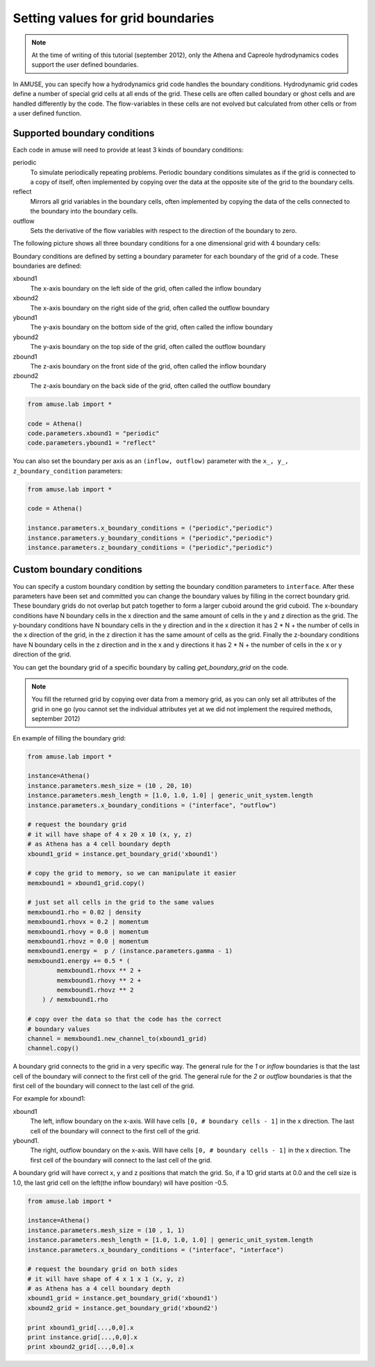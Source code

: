 ==================================
Setting values for grid boundaries
==================================

.. highlight:: python

.. note::

    At the time of writing of this tutorial (september 2012), only the
    Athena and Capreole hydrodynamics codes support the user
    defined boundaries.
    
In AMUSE, you can specify how a hydrodynamics grid code handles the 
boundary conditions. Hydrodynamic grid codes define a number of 
special grid cells at all ends of the grid. These cells are often 
called boundary or ghost cells and are handled differently by the 
code. The flow-variables in these cells are not evolved but 
calculated from other cells or from a user defined function.

Supported boundary conditions
~~~~~~~~~~~~~~~~~~~~~~~~~~~~~

Each code in amuse will need to provide at least 3 kinds of boundary 
conditions:

periodic
    To simulate periodically repeating problems. Periodic boundary 
    conditions simulates as if the grid is connected to a copy of 
    itself, often implemented by copying over the data at the 
    opposite site of the grid to the boundary cells.
reflect
    Mirrors all grid variables in the boundary cells, often 
    implemented by copying the data of the cells connected to the 
    boundary into the boundary cells.
outflow
    Sets the derivative of the flow variables with respect to the 
    direction of the boundary to zero.

The following picture shows all three boundary conditions for a one
dimensional grid with 4 boundary cells:

.. image:: boundaries1.png

Boundary conditions are defined by setting a boundary parameter for
each boundary of the grid of a code. These boundaries are defined:

xbound1
    The x-axis boundary on the left side of the grid, often called
    the inflow boundary
xbound2
    The x-axis boundary on the right side of the grid, often called
    the outflow boundary
ybound1
    The y-axis boundary on the bottom side of the grid, often called
    the inflow boundary
ybound2
    The y-axis boundary on the top side of the grid, often called
    the outflow boundary
zbound1
    The z-axis boundary on the front side of the grid, often called
    the inflow boundary
zbound2
    The z-axis boundary on the back side of the grid, often called
    the outflow boundary
    
.. image:: boundaries2.png

.. code-block:: python
    
    from amuse.lab import *
    
    code = Athena()
    code.parameters.xbound1 = "periodic"
    code.parameters.ybound1 = "reflect"

You can also set the boundary per axis as an ``(inflow, outflow)`` parameter
with the ``x_, y_, z_boundary_condition`` parameters:


.. code-block:: python

    from amuse.lab import *
    
    code = Athena()
    
    instance.parameters.x_boundary_conditions = ("periodic","periodic")
    instance.parameters.y_boundary_conditions = ("periodic","periodic")
    instance.parameters.z_boundary_conditions = ("periodic","periodic")
    
    
Custom boundary conditions
~~~~~~~~~~~~~~~~~~~~~~~~~~

You can specify a custom boundary condition by setting the boundary 
condition parameters to ``interface``. After these parameters have 
been set and committed you can change the boundary values by filling 
in the correct boundary grid. These boundary grids do not overlap 
but patch together to form a larger cuboid around the grid cuboid. 
The x-boundary conditions have N boundary cells in the x direction 
and the same amount of cells in the y and z direction as the grid. 
The y-boundary conditions have N boundary cells in the y direction 
and in the x direction it  has 2 * N + the number of cells in the x 
direction of the grid, in the z direction it has the same amount of 
cells as the grid. Finally the z-boundary conditions have N boundary 
cells in the z direction and in the x and y directions it  has 2 * N 
+ the number of cells in the x or y direction of the grid.

.. image:: boundaries3.png

You can get the boundary grid of a specific boundary by calling 
`get_boundary_grid` on the code. 

.. note::

    You fill the returned grid by copying over data from a memory 
    grid, as you can only set all attributes of the grid in one go 
    (you cannot set the individual attributes yet at we did not 
    implement the required methods, september 2012)

En example of filling the boundary grid:

.. code-block:: python

    from amuse.lab import *
    
    instance=Athena()
    instance.parameters.mesh_size = (10 , 20, 10)
    instance.parameters.mesh_length = [1.0, 1.0, 1.0] | generic_unit_system.length
    instance.parameters.x_boundary_conditions = ("interface", "outflow")
    
    # request the boundary grid
    # it will have shape of 4 x 20 x 10 (x, y, z)
    # as Athena has a 4 cell boundary depth
    xbound1_grid = instance.get_boundary_grid('xbound1')
    
    # copy the grid to memory, so we can manipulate it easier
    memxbound1 = xbound1_grid.copy()
    
    # just set all cells in the grid to the same values
    memxbound1.rho = 0.02 | density
    memxbound1.rhovx = 0.2 | momentum
    memxbound1.rhovy = 0.0 | momentum
    memxbound1.rhovz = 0.0 | momentum
    memxbound1.energy =  p / (instance.parameters.gamma - 1)
    memxbound1.energy += 0.5 * (
            memxbound1.rhovx ** 2 +
            memxbound1.rhovy ** 2 + 
            memxbound1.rhovz ** 2 
        ) / memxbound1.rho
    
    # copy over the data so that the code has the correct
    # boundary values
    channel = memxbound1.new_channel_to(xbound1_grid)
    channel.copy()
    
A boundary grid connects to the grid in a very specific way. The 
general rule for the *1* or *inflow* boundaries is that the last 
cell of the boundary will connect to the first cell of the grid.  
The general rule for the *2* or *outflow* boundaries is that the 
first cell of the boundary will connect to the last cell of the grid.

For example for xbound1:

xbound1
    The left, inflow boundary on the x-axis. Will have cells ``[0, 
    # boundary cells - 1]`` in the x direction. The last cell of 
    the boundary will connect to the first cell of the grid.
ybound1. 
    The right, outflow boundary on the x-axis. Will have cells 
    ``[0, # boundary cells - 1]`` in the x direction. The first 
    cell of the boundary will connect to the last cell of the grid.
    
A boundary grid will have correct x, y and z positions that match the
grid. So, if a 1D grid starts at 0.0 and the cell size is 1.0, 
the last grid cell on the left(the inflow boundary) will have position -0.5.
 
.. code-block:: python

    from amuse.lab import *
    
    instance=Athena()
    instance.parameters.mesh_size = (10 , 1, 1)
    instance.parameters.mesh_length = [1.0, 1.0, 1.0] | generic_unit_system.length
    instance.parameters.x_boundary_conditions = ("interface", "interface")
    
    # request the boundary grid on both sides
    # it will have shape of 4 x 1 x 1 (x, y, z)
    # as Athena has a 4 cell boundary depth
    xbound1_grid = instance.get_boundary_grid('xbound1')
    xbound2_grid = instance.get_boundary_grid('xbound2')
    
    print xbound1_grid[...,0,0].x
    print instance.grid[...,0,0].x
    print xbound2_grid[...,0,0].x
    
    
